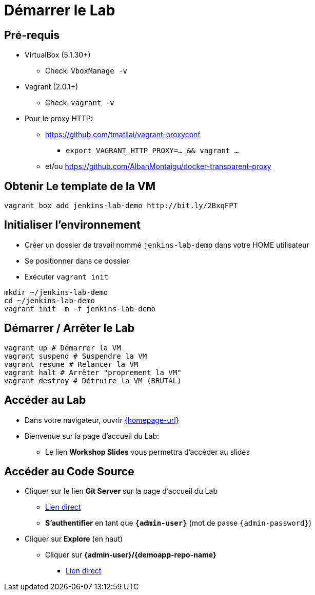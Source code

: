 
[background-color="hsl(50, 89%, 74%)"]
= Démarrer le Lab

== Pré-requis

* VirtualBox (5.1.30+)
** Check: `VboxManage -v`
* Vagrant (2.0.1+)
** Check: `vagrant -v`
* Pour le proxy HTTP:
** https://github.com/tmatilai/vagrant-proxyconf
*** `export VAGRANT_HTTP_PROXY=... && vagrant ...`
** et/ou https://github.com/AlbanMontaigu/docker-transparent-proxy

== Obtenir Le template de la VM

[source,bash]
----
vagrant box add jenkins-lab-demo http://bit.ly/2BxqFPT
----

== Initialiser l'environnement

* Créer un dossier de travail nommé `jenkins-lab-demo`
dans votre HOME utilisateur
* Se positionner dans ce dossier
* Exécuter `vagrant init`

[source,bash]
----
mkdir ~/jenkins-lab-demo
cd ~/jenkins-lab-demo
vagrant init -m -f jenkins-lab-demo
----

== Démarrer / Arrêter le Lab

[source,bash]
----
vagrant up # Démarrer la VM
vagrant suspend # Suspendre la VM
vagrant resume # Relancer la VM
vagrant halt # Arrêter "proprement la VM"
vagrant destroy # Détruire la VM (BRUTAL)
----

== Accéder au Lab

* Dans votre navigateur, ouvrir link:{homepage-url}[{homepage-url},window=_blank]
* Bienvenue sur la page d'accueil du Lab:
** Le lien *Workshop Slides* vous permettra d'accéder au slides

== Accéder au Code Source

* Cliquer sur le lien *Git Server* sur la page d'accueil du Lab
** link:{gitserver-url}[Lien direct,window=_blank]
** *S'authentifier* en tant que *`{admin-user}`* (mot de passe `{admin-password}`)
* Cliquer sur *Explore* (en haut)
** Cliquer sur *{admin-user}/{demoapp-repo-name}*
*** link:{demoapp-repo-web-url}[Lien direct,window=_blank]
